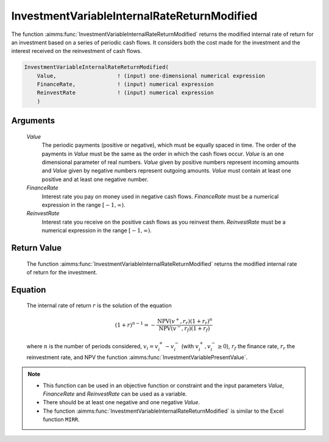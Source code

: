.. aimms:function:: InvestmentVariableInternalRateReturnModified(Value, FinanceRate, ReinvestRate)

.. _InvestmentVariableInternalRateReturnModified:

InvestmentVariableInternalRateReturnModified
============================================

The function :aimms:func:`InvestmentVariableInternalRateReturnModified` returns
the modified internal rate of return for an investment based on a series
of periodic cash flows. It considers both the cost made for the
investment and the interest received on the reinvestment of cash flows.

.. code-block:: aimms

    InvestmentVariableInternalRateReturnModified(
        Value,                   ! (input) one-dimensional numerical expression
        FinanceRate,             ! (input) numerical expression
        ReinvestRate             ! (input) numerical expression
        )

Arguments
---------

    *Value*
        The periodic payments (positive or negative), which must be equally
        spaced in time. The order of the payments in *Value* must be the same as
        the order in which the cash flows occur. *Value* is an one dimensional
        parameter of real numbers. *Value* given by positive numbers represent
        incoming amounts and *Value* given by negative numbers represent
        outgoing amounts. *Value* must contain at least one positive and at
        least one negative number.

    *FinanceRate*
        Interest rate you pay on money used in negative cash flows.
        *FinanceRate* must be a numerical expression in the range
        :math:`[-1, \infty)`.

    *ReinvestRate*
        Interest rate you receive on the positive cash flows as you reinvest
        them. *ReinvestRate* must be a numerical expression in the range
        :math:`[-1, \infty)`.

Return Value
------------

    The function :aimms:func:`InvestmentVariableInternalRateReturnModified` returns
    the modified internal rate of return for the investment.

Equation
--------

    The internal rate of return :math:`r` is the solution of the equation

    .. math:: (1+r)^{n-1} = -\frac{\mbox{NPV}(v^+,r_r)(1+r_r)^n}{\mbox{NPV}(v^-,r_f)(1+r_f)}

    \ where :math:`n` is the number of periods considered,
    :math:`v_i = v^+_i - v^-_i` (with :math:`v^+_i, v^-_i \geq 0`),
    :math:`r_f` the finance rate, :math:`r_r` the reinvestment rate, and NPV
    the function :aimms:func:`InvestmentVariablePresentValue`.

.. note::

    -  This function can be used in an objective function or constraint and
       the input parameters *Value*, *FinanceRate* and *ReinvestRate* can be
       used as a variable.

    -  There should be at least one negative and one negative *Value*.

    -  The function :aimms:func:`InvestmentVariableInternalRateReturnModified` is
       similar to the Excel function ``MIRR``.

.. seealso::

    The function :aimms:func:`InvestmentVariableInternalRateReturn`.
